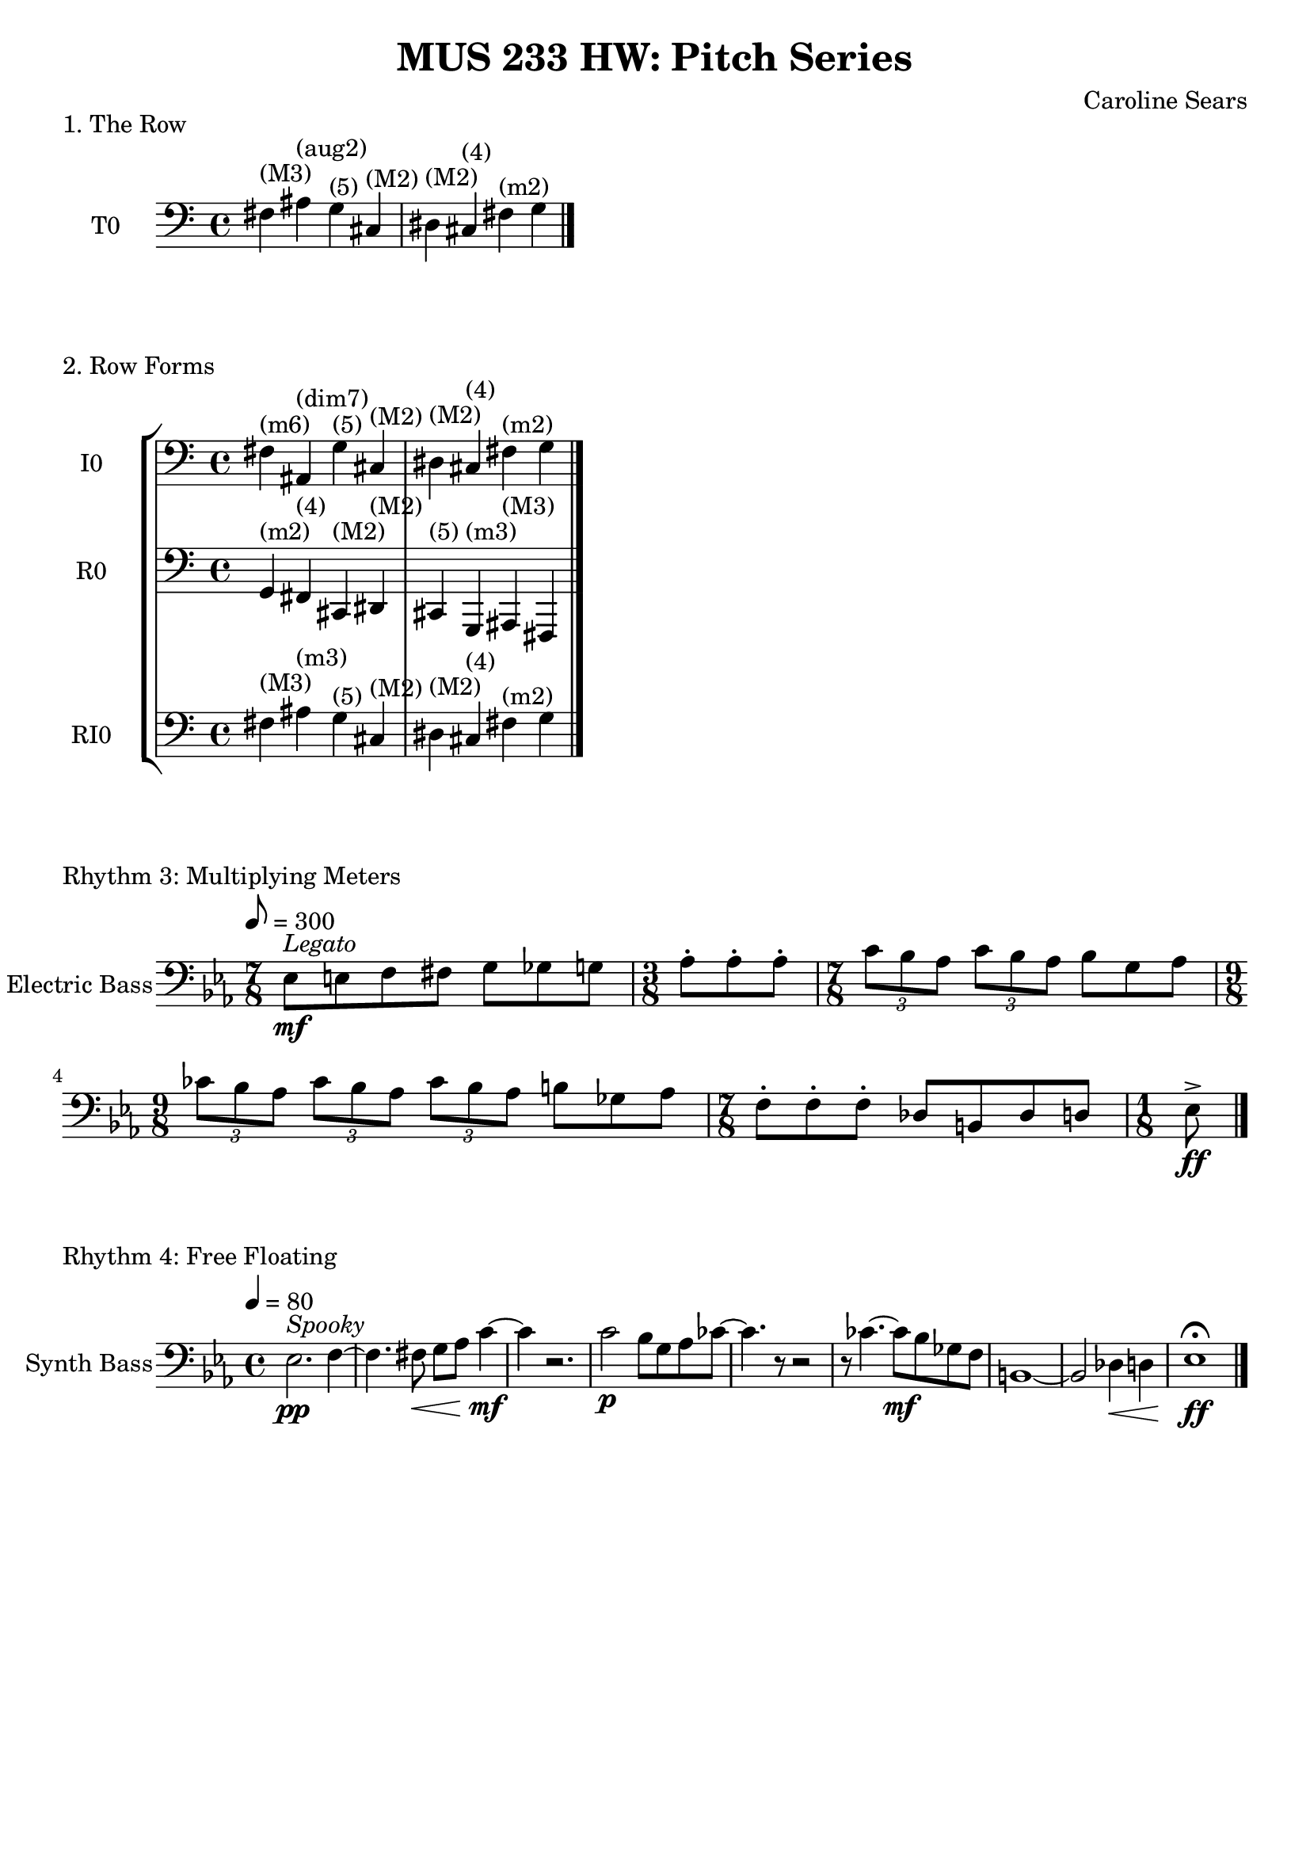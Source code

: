 \header {
  title = "MUS 233 HW: Pitch Series"
  composer = "Caroline Sears"
  tagline = ##f
}

\score {
  \header { 
    piece= "1. The Row"
    }
    \new Staff \with { instrumentName = "T0" } 
    \relative c {
    \key c \major
     \clef "bass"
     fis^\markup{"(M3)"} ais^\markup{"(aug2)"} g^\markup{"(5)"} cis,^\markup{"(M2)"} dis^\markup{"(M2)"}  cis^\markup{"(4)"} fis^\markup{"(m2)"} g \bar "|."
    }
  
  \layout {}
  \midi {}
}

\score {
  \header {
    piece = "2. Row Forms"
    }
 \new StaffGroup <<
  \new Staff \with { instrumentName = "I0" } 
    \relative c {
    \key c \major
     \clef "bass"
     fis^\markup{"(m6)"} ais,^\markup{"(dim7)"} g'^\markup{"(5)"} cis,^\markup{"(M2)"} dis^\markup{"(M2)"}  cis^\markup{"(4)"} fis^\markup{"(m2)"} g \bar "|."
    }


  \new Staff \with { instrumentName = "R0" } 
    \relative c {
    \key c \major
     \clef "bass"
     g^\markup{"(m2)"} fis^\markup{"(4)"} cis^\markup{"(M2)"} dis^\markup{"(M2)"} cis^\markup{"(5)"} g^\markup{"(m3)"} ais^\markup{"(M3)"} fis \bar "|."
    }
  \new Staff \with { instrumentName = "RI0" } 
    \relative c {
    \key c \major
     \clef "bass"
     fis^\markup{"(M3)"} ais^\markup{"(m3)"} g^\markup{"(5)"} cis,^\markup{"(M2)"} dis^\markup{"(M2)"}  cis^\markup{"(4)"} fis^\markup{"(m2)"} g \bar "|."
    }
    >>

  %\layout {}
  %\midi {}
}

\score {
  \header {
    piece= "Rhythm 3: Multiplying Meters"
    }
  \new Staff \with { instrumentName = "Electric Bass" } 
    \relative c{
    \key ees \major
    \tempo 8 = 300
     \clef "bass"
    { \time 7/8 ees8^\markup \italic "Legato"\mf [e f fis] g8 [ges g] | \time 3/8 aes\staccato aes\staccato aes\staccato |
    \time 7/8  \tuplet 3/2 {c [bes aes]} \tuplet 3/2 {c [bes aes]} bes8 [g aes] |
    \time 9/8 \tuplet 3/2 {ces [bes aes]} \tuplet 3/2 {ces [bes aes]} \tuplet 3/2 {ces [bes aes]} b ges aes|
    \time 7/8 f\staccato [f\staccato f\staccato] des [b des d] |
     \time 1/8 ees\accent\ff \bar "|."

  
    }
  }

  %\layout {}
  %\midi {}
}
\score {
  \header {
    piece = "Rhythm 4: Free Floating"
    }
  \new Staff \with { instrumentName = "Synth Bass" } 
    \relative c{
    \key ees \major
    \tempo 4 = 80
     \clef "bass"
    { ees2.^\markup \italic "Spooky" \pp f4 ~ | f4. fis8\< g8 aes c4\!\mf~ | c r2. | c2\p bes8 g aes ces~|
    ces4. r8 r 2 | r8 ces4. ~ces8\mf bes8 ges f | b,1~ |b2 des4\< d | ees1\fermata\!\ff \bar "|."
    
    }
  }

  %\layout {}
  %\midi {}
}